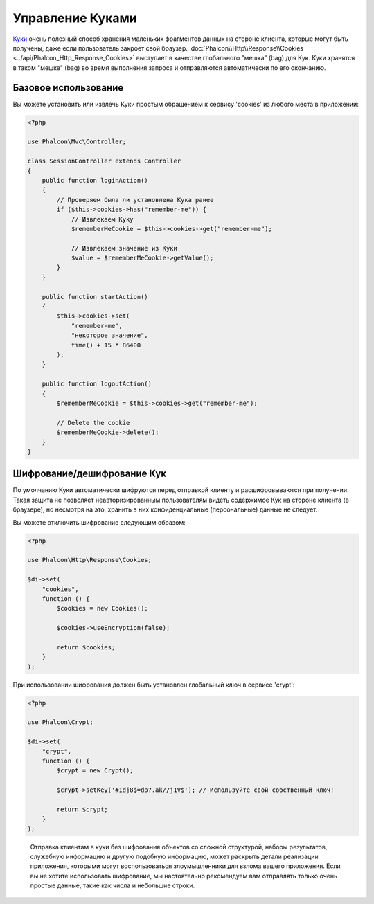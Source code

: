 ﻿Управление Куками
=================

`Куки`_ очень полезный способ хранения маленьких фрагментов данных на стороне клиента, которые могут быть получены, даже
если пользователь закроет свой браузер. :doc:`Phalcon\\Http\\Response\\Cookies <../api/Phalcon_Http_Response_Cookies>`
выступает в качестве глобального "мешка" (bag) для Кук. Куки хранятся в таком "мешке" (bag) во время выполнения запроса
и отправляются автоматически по его окончанию.

Базовое использование
---------------------
Вы можете установить или извлечь Куки простым обращением к сервису 'cookies' из любого места в приложении:

.. code-block:: php

    <?php

    use Phalcon\Mvc\Controller;

    class SessionController extends Controller
    {
        public function loginAction()
        {
            // Проверяем была ли установлена Кука ранее
            if ($this->cookies->has("remember-me")) {
                // Извлекаем Куку
                $rememberMeCookie = $this->cookies->get("remember-me");

                // Извлекаем значение из Куки
                $value = $rememberMeCookie->getValue();
            }
        }

        public function startAction()
        {
            $this->cookies->set(
                "remember-me",
                "некоторое значение",
                time() + 15 * 86400
            );
        }

        public function logoutAction()
        {
            $rememberMeCookie = $this->cookies->get("remember-me");

            // Delete the cookie
            $rememberMeCookie->delete();
        }
    }

Шифрование/дешифрование Кук
---------------------------
По умолчанию Куки автоматически шифруются перед отправкой клиенту и расшифровываются при получении.
Такая защита не позволяет неавторизированным пользователям видеть содержимое Кук на стороне клиента (в браузере),
но несмотря на это, хранить в них конфиденциальные (персональные) данные не следует.

Вы можете отключить шифрование следующим образом:

.. code-block:: php

    <?php

    use Phalcon\Http\Response\Cookies;

    $di->set(
        "cookies",
        function () {
            $cookies = new Cookies();

            $cookies->useEncryption(false);

            return $cookies;
        }
    );

При использовании шифрования должен быть установлен глобальный ключ в сервисе 'crypt':

.. code-block:: php

    <?php

    use Phalcon\Crypt;

    $di->set(
        "crypt",
        function () {
            $crypt = new Crypt();

            $crypt->setKey('#1dj8$=dp?.ak//j1V$'); // Используйте свой собственный ключ!

            return $crypt;
        }
    );

.. highlights::

    Отправка клиентам в куки без шифрования объектов со сложной структурой, наборы результатов,
    служебную информацию и другую подобную информацию, может раскрыть детали реализации приложения,
    которыми могут воспользоваться злоумышленники для взлома вашего приложения. Если вы не хотите использовать
    шифрование, мы настоятельно рекомендуем вам отправлять только очень простые данные, такие как числа и небольшие
    строки.

.. _Куки: http://ru.wikipedia.org/wiki/HTTP_cookie
